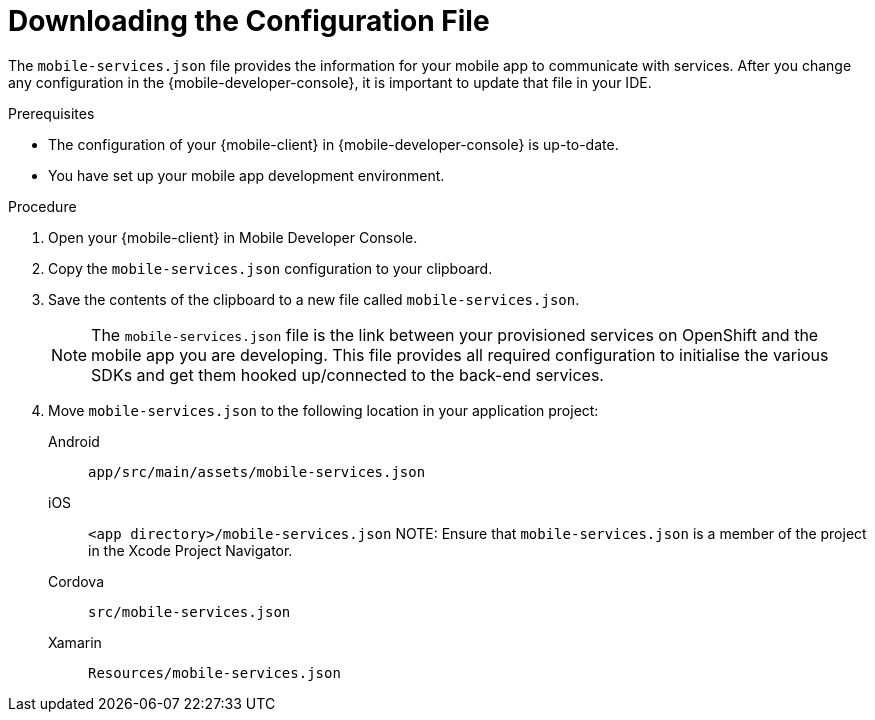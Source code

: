 // For more information, see: https://redhat-documentation.github.io/modular-docs/

[id='downloading-the-configuration-file-{context}']
= Downloading the Configuration File

The `mobile-services.json` file provides the information for your mobile app to communicate with services.
After you change any configuration in the {mobile-developer-console}, it is important to update that file in your IDE.

.Prerequisites

* The configuration of your {mobile-client} in {mobile-developer-console} is up-to-date.
* You have set up your mobile app development environment.

.Procedure

. Open your {mobile-client} in Mobile Developer Console.
. Copy the `mobile-services.json` configuration to your clipboard.
. Save the contents of the clipboard to a new file called `mobile-services.json`.
+
NOTE: The `mobile-services.json` file is the link between your provisioned services on OpenShift and the mobile app you are developing. This file provides all required configuration to initialise the various SDKs and get them hooked up/connected to the back-end services.
. Move `mobile-services.json` to the following location in your application project:
+
[tabs]
====
// tag::excludeDownstream[]
Android::
+
--
`app/src/main/assets/mobile-services.json`
--
iOS::
+
--
`<app directory>/mobile-services.json`
NOTE: Ensure that `mobile-services.json` is a member of the project in the Xcode Project Navigator.

--
Cordova::
+
--
// end::excludeDownstream[]
`src/mobile-services.json`
// tag::excludeDownstream[]
--
Xamarin::
+
--
`Resources/mobile-services.json`
--
// end::excludeDownstream[]
====
